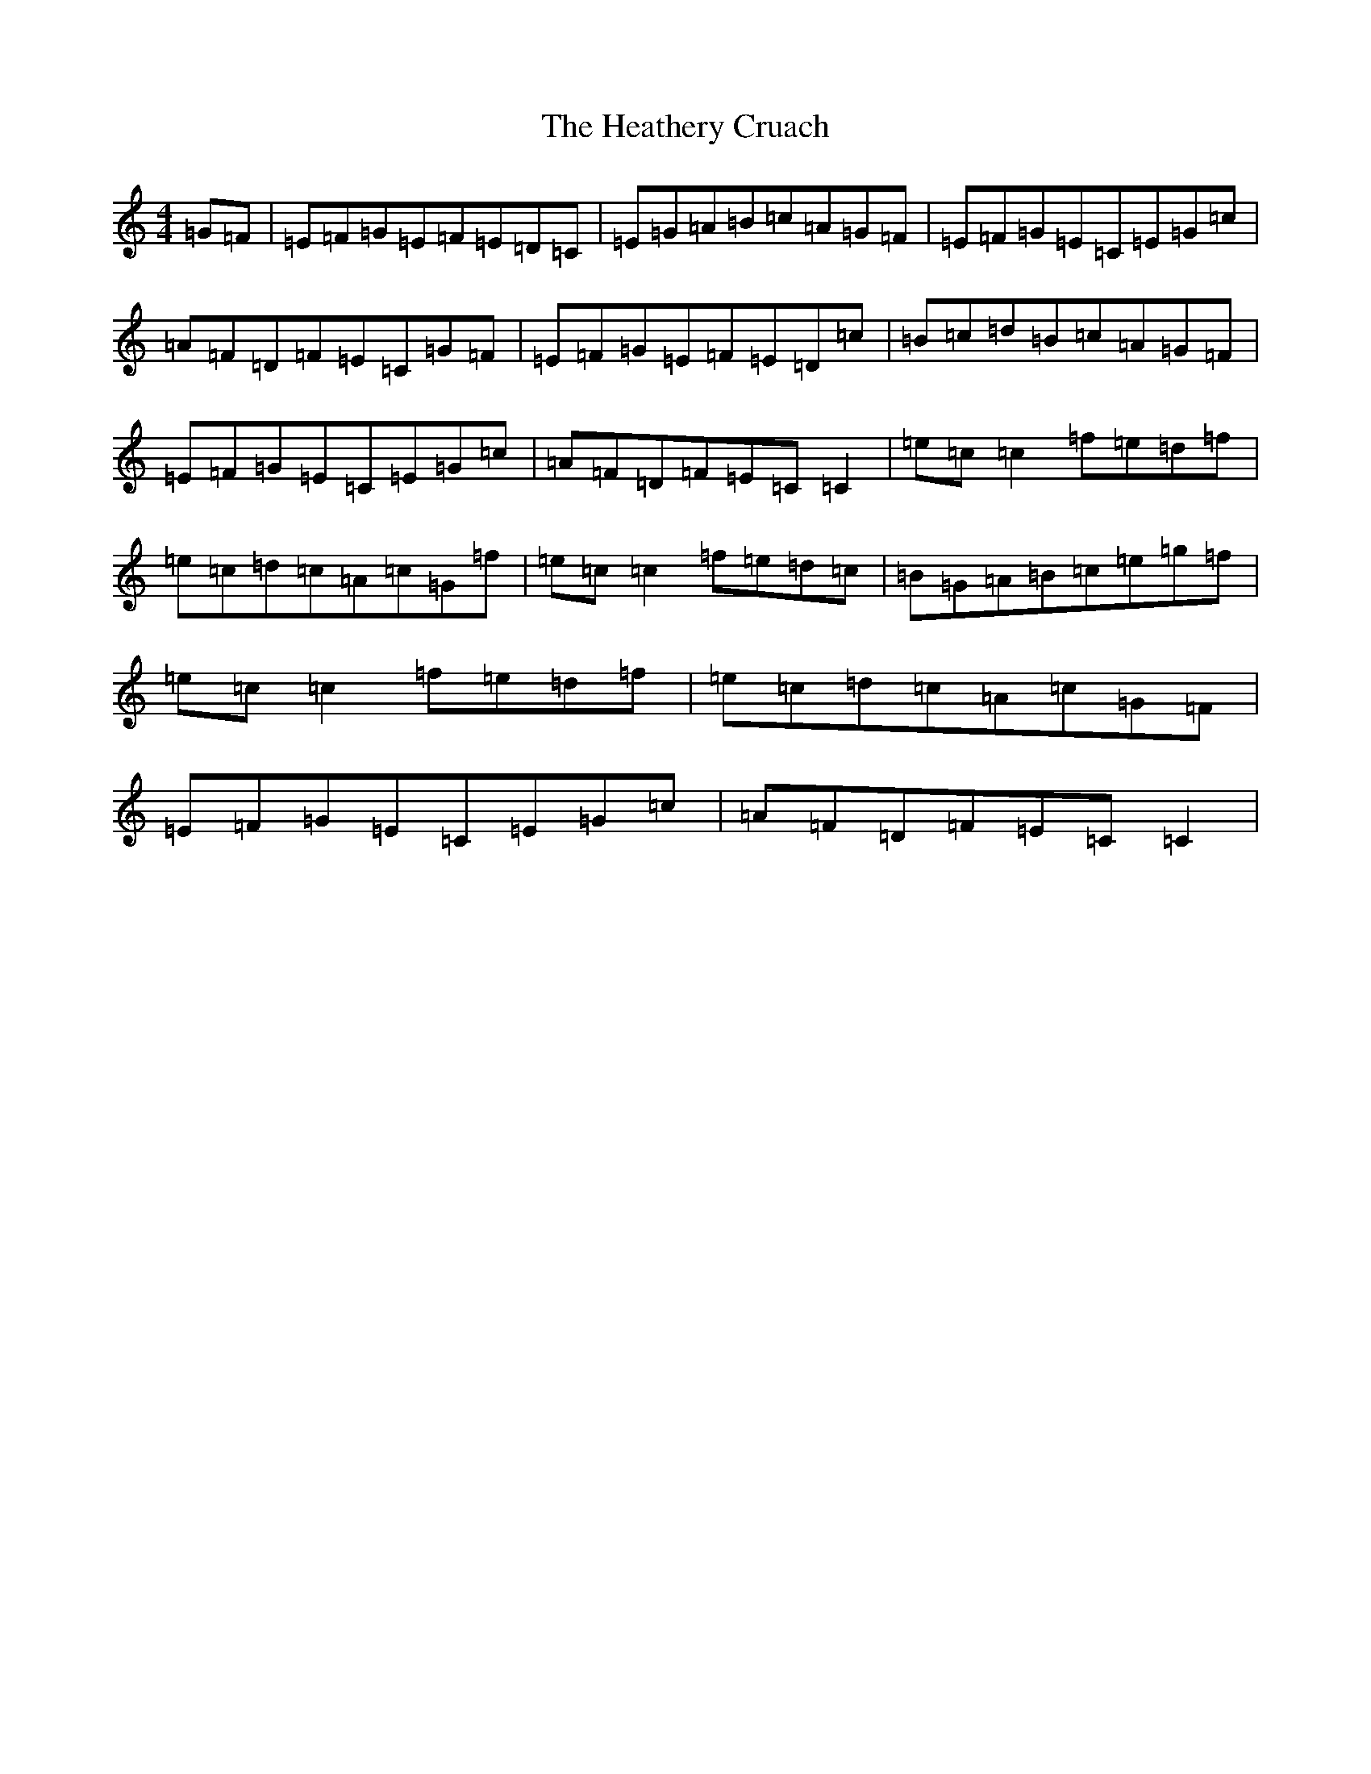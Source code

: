X: 8915
T: Heathery Cruach, The
S: https://thesession.org/tunes/5821#setting5821
R: reel
M:4/4
L:1/8
K: C Major
=G=F|=E=F=G=E=F=E=D=C|=E=G=A=B=c=A=G=F|=E=F=G=E=C=E=G=c|=A=F=D=F=E=C=G=F|=E=F=G=E=F=E=D=c|=B=c=d=B=c=A=G=F|=E=F=G=E=C=E=G=c|=A=F=D=F=E=C=C2|=e=c=c2=f=e=d=f|=e=c=d=c=A=c=G=f|=e=c=c2=f=e=d=c|=B=G=A=B=c=e=g=f|=e=c=c2=f=e=d=f|=e=c=d=c=A=c=G=F|=E=F=G=E=C=E=G=c|=A=F=D=F=E=C=C2|